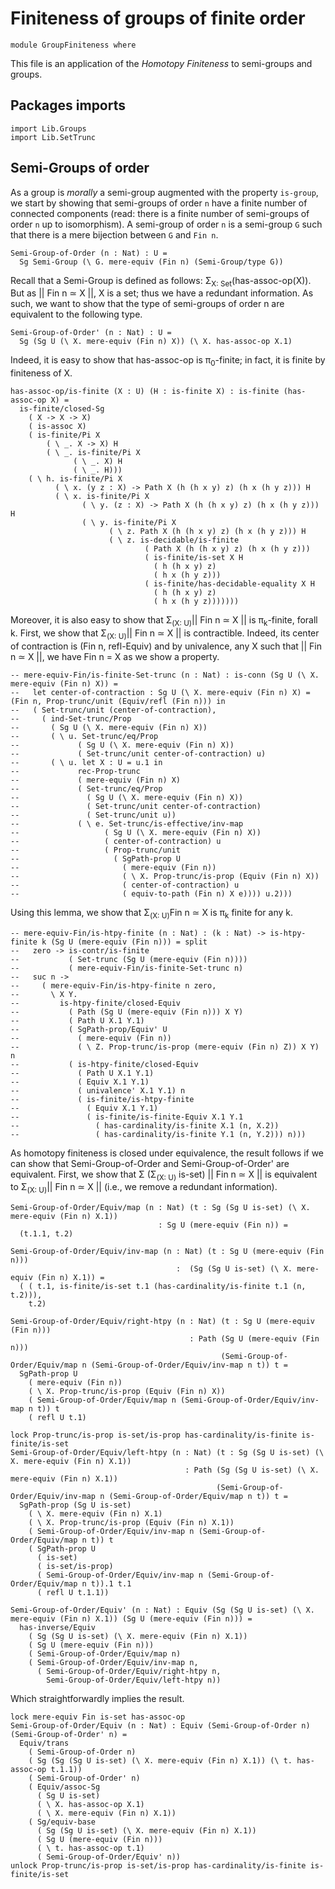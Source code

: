 #+NAME: Group Finiteness
#+AUTHOR: Johann Rosain

* Finiteness of groups of finite order

  #+begin_src ctt
  module GroupFiniteness where
  #+end_src

This file is an application of the [[HomotopyFiniteness.org][Homotopy Finiteness]] to semi-groups and groups.

** Packages imports

   #+begin_src ctt
  import Lib.Groups
  import Lib.SetTrunc
   #+end_src

** Semi-Groups of order

As a group is /morally/ a semi-group augmented with the property =is-group=, we start by showing that semi-groups of order =n= have a finite number of connected components (read: there is a finite number of semi-groups of order =n= up to isomorphism). A semi-group of order =n= is a semi-group =G= such that there is a mere bijection between =G= and =Fin n=.
#+begin_src ctt
  Semi-Group-of-Order (n : Nat) : U =
    Sg Semi-Group (\ G. mere-equiv (Fin n) (Semi-Group/type G))
#+end_src

Recall that a Semi-Group is defined as follows: \Sigma_{X: Set}(has-assoc-op(X)). But as || Fin n \simeq X ||, X is a set; thus we have a redundant information. As such, we want to show that the type of semi-groups of order n are equivalent to the following type.
#+begin_src ctt
  Semi-Group-of-Order' (n : Nat) : U =
    Sg (Sg U (\ X. mere-equiv (Fin n) X)) (\ X. has-assoc-op X.1)
#+end_src

Indeed, it is easy to show that has-assoc-op is \pi_0-finite; in fact, it is finite by finiteness of X.
#+begin_src ctt
  has-assoc-op/is-finite (X : U) (H : is-finite X) : is-finite (has-assoc-op X) =
    is-finite/closed-Sg
      ( X -> X -> X)
      ( is-assoc X)
      ( is-finite/Pi X
          ( \ _. X -> X) H
          ( \ _. is-finite/Pi X
                ( \ _. X) H
                ( \ _. H)))
      ( \ h. is-finite/Pi X
            ( \ x. (y z : X) -> Path X (h (h x y) z) (h x (h y z))) H
            ( \ x. is-finite/Pi X
                  ( \ y. (z : X) -> Path X (h (h x y) z) (h x (h y z))) H
                  ( \ y. is-finite/Pi X
                        ( \ z. Path X (h (h x y) z) (h x (h y z))) H
                        ( \ z. is-decidable/is-finite
                                ( Path X (h (h x y) z) (h x (h y z)))
                                ( is-finite/is-set X H
                                  ( h (h x y) z)
                                  ( h x (h y z)))
                                ( is-finite/has-decidable-equality X H
                                  ( h (h x y) z)
                                  ( h x (h y z)))))))
#+end_src

Moreover, it is also easy to show that \Sigma_{(X: U)}|| Fin n \simeq X || is \pi_k-finite, forall k. First, we show that \Sigma_{(X: U)}|| Fin n \simeq X || is contractible. Indeed, its center of contraction is (Fin n, refl-Equiv) and by univalence, any X such that || Fin n \simeq X ||, we have Fin n = X as we show a property.
#+begin_src ctt
  -- mere-equiv-Fin/is-finite-Set-trunc (n : Nat) : is-conn (Sg U (\ X. mere-equiv (Fin n) X)) = 
  --   let center-of-contraction : Sg U (\ X. mere-equiv (Fin n) X) = (Fin n, Prop-trunc/unit (Equiv/refl (Fin n))) in
  --   ( Set-trunc/unit (center-of-contraction),
  --     ( ind-Set-trunc/Prop
  --       ( Sg U (\ X. mere-equiv (Fin n) X))
  --       ( \ u. Set-trunc/eq/Prop
  --             ( Sg U (\ X. mere-equiv (Fin n) X))
  --             ( Set-trunc/unit center-of-contraction) u)
  --       ( \ u. let X : U = u.1 in
  --             rec-Prop-trunc
  --             ( mere-equiv (Fin n) X)
  --             ( Set-trunc/eq/Prop
  --               ( Sg U (\ X. mere-equiv (Fin n) X))
  --               ( Set-trunc/unit center-of-contraction)
  --               ( Set-trunc/unit u))
  --             ( \ e. Set-trunc/is-effective/inv-map
  --                   ( Sg U (\ X. mere-equiv (Fin n) X))
  --                   ( center-of-contraction) u
  --                   ( Prop-trunc/unit
  --                     ( SgPath-prop U
  --                       ( mere-equiv (Fin n))
  --                       ( \ X. Prop-trunc/is-prop (Equiv (Fin n) X))
  --                       ( center-of-contraction) u
  --                       ( equiv-to-path (Fin n) X e)))) u.2)))
#+end_src
Using this lemma, we show that \Sigma_{(X: U)}Fin n \simeq X is \pi_k finite for any k.
#+begin_src ctt
  -- mere-equiv-Fin/is-htpy-finite (n : Nat) : (k : Nat) -> is-htpy-finite k (Sg U (mere-equiv (Fin n))) = split
  --   zero -> is-contr/is-finite
  --           ( Set-trunc (Sg U (mere-equiv (Fin n))))
  --           ( mere-equiv-Fin/is-finite-Set-trunc n)
  --   suc n ->
  --     ( mere-equiv-Fin/is-htpy-finite n zero,
  --       \ X Y.
  --         is-htpy-finite/closed-Equiv
  --           ( Path (Sg U (mere-equiv (Fin n))) X Y)
  --           ( Path U X.1 Y.1)
  --           ( SgPath-prop/Equiv' U
  --             ( mere-equiv (Fin n))
  --             ( \ Z. Prop-trunc/is-prop (mere-equiv (Fin n) Z)) X Y) n
  --           ( is-htpy-finite/closed-Equiv
  --             ( Path U X.1 Y.1)
  --             ( Equiv X.1 Y.1)
  --             ( univalence' X.1 Y.1) n
  --             ( is-finite/is-htpy-finite 
  --               ( Equiv X.1 Y.1)
  --               ( is-finite/is-finite-Equiv X.1 Y.1
  --                 ( has-cardinality/is-finite X.1 (n, X.2))
  --                 ( has-cardinality/is-finite Y.1 (n, Y.2))) n)))
#+end_src
As homotopy finiteness is closed under equivalence, the result follows if we can show that Semi-Group-of-Order and Semi-Group-of-Order' are equivalent. First, we show that \Sigma (\Sigma_{(X: U)} is-set) || Fin n \simeq X || is equivalent to \Sigma_{(X: U)}|| Fin n \simeq X || (i.e., we remove a redundant information).
#+begin_src ctt
  Semi-Group-of-Order/Equiv/map (n : Nat) (t : Sg (Sg U is-set) (\ X. mere-equiv (Fin n) X.1))
                                   : Sg U (mere-equiv (Fin n)) =
    (t.1.1, t.2)

  Semi-Group-of-Order/Equiv/inv-map (n : Nat) (t : Sg U (mere-equiv (Fin n)))
                                       :  (Sg (Sg U is-set) (\ X. mere-equiv (Fin n) X.1)) =
    ( ( t.1, is-finite/is-set t.1 (has-cardinality/is-finite t.1 (n, t.2))),
      t.2)

  Semi-Group-of-Order/Equiv/right-htpy (n : Nat) (t : Sg U (mere-equiv (Fin n)))
                                          : Path (Sg U (mere-equiv (Fin n)))
                                                 (Semi-Group-of-Order/Equiv/map n (Semi-Group-of-Order/Equiv/inv-map n t)) t =
    SgPath-prop U
      ( mere-equiv (Fin n))
      ( \ X. Prop-trunc/is-prop (Equiv (Fin n) X))
      ( Semi-Group-of-Order/Equiv/map n (Semi-Group-of-Order/Equiv/inv-map n t)) t
      ( refl U t.1)

  lock Prop-trunc/is-prop is-set/is-prop has-cardinality/is-finite is-finite/is-set
  Semi-Group-of-Order/Equiv/left-htpy (n : Nat) (t : Sg (Sg U is-set) (\ X. mere-equiv (Fin n) X.1))
                                         : Path (Sg (Sg U is-set) (\ X. mere-equiv (Fin n) X.1))
                                                (Semi-Group-of-Order/Equiv/inv-map n (Semi-Group-of-Order/Equiv/map n t)) t =
    SgPath-prop (Sg U is-set)
      ( \ X. mere-equiv (Fin n) X.1)
      ( \ X. Prop-trunc/is-prop (Equiv (Fin n) X.1))
      ( Semi-Group-of-Order/Equiv/inv-map n (Semi-Group-of-Order/Equiv/map n t)) t
      ( SgPath-prop U
        ( is-set)
        ( is-set/is-prop)
        ( Semi-Group-of-Order/Equiv/inv-map n (Semi-Group-of-Order/Equiv/map n t)).1 t.1
        ( refl U t.1.1))

  Semi-Group-of-Order/Equiv' (n : Nat) : Equiv (Sg (Sg U is-set) (\ X. mere-equiv (Fin n) X.1)) (Sg U (mere-equiv (Fin n))) =
    has-inverse/Equiv
      ( Sg (Sg U is-set) (\ X. mere-equiv (Fin n) X.1))
      ( Sg U (mere-equiv (Fin n)))
      ( Semi-Group-of-Order/Equiv/map n)
      ( Semi-Group-of-Order/Equiv/inv-map n,
        ( Semi-Group-of-Order/Equiv/right-htpy n,
          Semi-Group-of-Order/Equiv/left-htpy n))
#+end_src
Which straightforwardly implies the result.
#+begin_src ctt
  lock mere-equiv Fin is-set has-assoc-op
  Semi-Group-of-Order/Equiv (n : Nat) : Equiv (Semi-Group-of-Order n) (Semi-Group-of-Order' n) =
    Equiv/trans
      ( Semi-Group-of-Order n)
      ( Sg (Sg (Sg U is-set) (\ X. mere-equiv (Fin n) X.1)) (\ t. has-assoc-op t.1.1))
      ( Semi-Group-of-Order' n)
      ( Equiv/assoc-Sg
        ( Sg U is-set)
        ( \ X. has-assoc-op X.1)
        ( \ X. mere-equiv (Fin n) X.1))
      ( Sg/equiv-base
        ( Sg (Sg U is-set) (\ X. mere-equiv (Fin n) X.1))
        ( Sg U (mere-equiv (Fin n)))
        ( \ t. has-assoc-op t.1)
        ( Semi-Group-of-Order/Equiv' n))      
  unlock Prop-trunc/is-prop is-set/is-prop has-cardinality/is-finite is-finite/is-set
#+end_src

#+RESULTS:
: Typecheck has succeeded.
